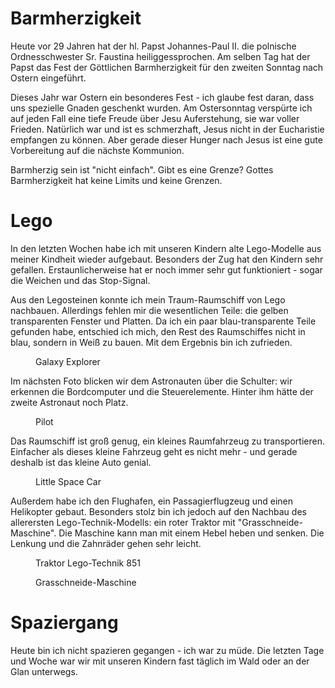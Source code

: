 #+BEGIN_COMMENT
.. title: Lego
.. slug: lego
.. date: 2020-04-19 23:12:29 UTC+02:00
.. tags: Lego 
.. category: 
.. link: 
.. description: 
.. type: text

#+END_COMMENT

* Barmherzigkeit
Heute vor 29 Jahren hat der hl. Papst Johannes-Paul II. die polnische Ordnesschwester Sr. Faustina heiliggessprochen. Am selben Tag hat der Papst das Fest der Göttlichen Barmherzigkeit für den zweiten Sonntag nach Ostern eingeführt.

Dieses Jahr war Ostern ein besonderes Fest - ich glaube fest daran, dass uns spezielle Gnaden geschenkt wurden. Am Ostersonntag verspürte ich auf jeden Fall eine tiefe Freude über Jesu Auferstehung, sie war voller Frieden. Natürlich war und ist es schmerzhaft, Jesus nicht in der Eucharistie empfangen zu können. Aber gerade dieser Hunger nach Jesus ist eine gute Vorbereitung auf die nächste Kommunion. 

Barmherzig sein ist "nicht einfach". Gibt es eine Grenze? Gottes Barmherzigkeit hat keine Limits und keine Grenzen. 

* Lego
In den letzten Wochen habe ich mit unseren Kindern alte Lego-Modelle aus meiner Kindheit wieder aufgebaut. Besonders der Zug hat den Kindern sehr gefallen. Erstaunlicherweise hat er noch immer sehr gut funktioniert - sogar die Weichen und das Stop-Signal. 

Aus den Legosteinen konnte ich mein Traum-Raumschiff von Lego nachbauen. Allerdings fehlen mir die wesentlichen Teile: die gelben transparenten Fenster und Platten. Da ich ein paar blau-transparente Teile gefunden habe, entschied ich mich, den Rest des Raumschiffes nicht in blau, sondern in Weiß zu bauen. Mit dem Ergebnis bin ich zufrieden.

#+CAPTION: Galaxy Explorer
#+NAME:   fig:SED-HR4050
[[../../images/galaxy_explorer.jpg]]

Im nächsten Foto blicken wir dem Astronauten über die Schulter: wir erkennen die Bordcomputer und die Steuerelemente. Hinter ihm hätte der zweite Astronaut noch Platz.

#+CAPTION: Pilot
#+NAME:   fig:SED-HR4051
[[../../images/space_pilot.jpg]]

Das Raumschiff ist groß genug, ein kleines Raumfahrzeug zu transportieren. Einfacher als dieses kleine Fahrzeug geht es nicht mehr - und gerade deshalb ist das kleine Auto genial.

#+CAPTION: Little Space Car
#+NAME:   fig:SED-HR4052
[[../../images/space_car.jpg]]

Außerdem habe ich den Flughafen, ein Passagierflugzeug und einen Helikopter gebaut. Besonders stolz bin ich jedoch auf den Nachbau des allerersten Lego-Technik-Modells: ein roter Traktor mit "Grasschneide-Maschine". Die Maschine kann man mit einem Hebel heben und senken. Die Lenkung und die Zahnräder gehen sehr leicht. 

#+CAPTION: Traktor Lego-Technik 851
#+NAME:   fig:SED-HR4053
[[../../images/traktor.jpg]]

#+CAPTION: Grasschneide-Maschine
#+NAME:   fig:SED-HR4054
[[../../images/maschine.jpg]]

* Spaziergang 
Heute bin ich nicht spazieren gegangen - ich war zu müde. Die letzten Tage und Woche war wir mit unseren Kindern fast täglich im Wald oder an der Glan unterwegs. 
